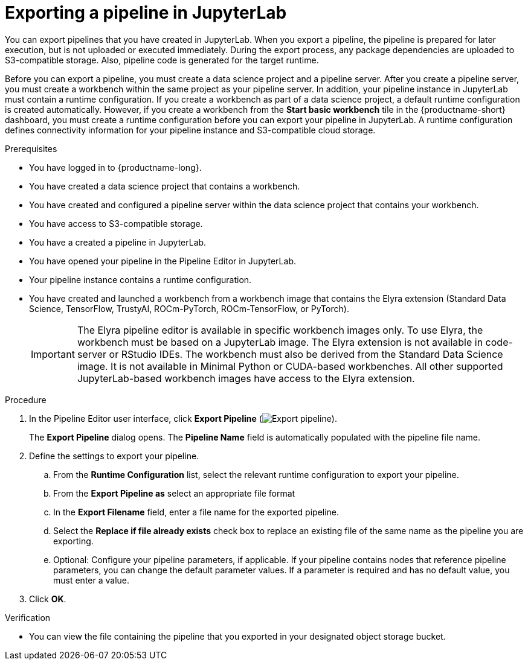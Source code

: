 :_module-type: PROCEDURE

[id="exporting-a-pipeline-in-jupyterlab_{context}"]
= Exporting a pipeline in JupyterLab

[role='_abstract']
You can export pipelines that you have created in JupyterLab. When you export a pipeline, the pipeline is prepared for later execution, but is not uploaded or executed immediately. During the export process, any package dependencies are uploaded to S3-compatible storage. Also, pipeline code is generated for the target runtime.

Before you can export a pipeline, you must create a data science project and a pipeline server. After you create a pipeline server, you must create a workbench within the same project as your pipeline server. In addition, your pipeline instance in JupyterLab must contain a runtime configuration. If you create a workbench as part of a data science project, a default runtime configuration is created automatically. However, if you create a workbench from the *Start basic workbench* tile in the {productname-short} dashboard, you must create a runtime configuration before you can export your pipeline in JupyterLab. A runtime configuration defines connectivity information for your pipeline instance and S3-compatible cloud storage.

.Prerequisites
* You have logged in to {productname-long}.
* You have created a data science project that contains a workbench.
* You have created and configured a pipeline server within the data science project that contains your workbench.
* You have access to S3-compatible storage.
* You have a created a pipeline in JupyterLab.
* You have opened your pipeline in the Pipeline Editor in JupyterLab.
* Your pipeline instance contains a runtime configuration.
* You have created and launched a workbench from a workbench image that contains the Elyra extension (Standard Data Science, TensorFlow, TrustyAI, ROCm-PyTorch, ROCm-TensorFlow, or PyTorch).
+
[IMPORTANT]
====
The Elyra pipeline editor is available in specific workbench images only. To use Elyra, the workbench must be based on a JupyterLab image. The Elyra extension is not available in code-server or RStudio IDEs. The workbench must also be derived from the Standard Data Science image. It is not available in Minimal Python or CUDA-based workbenches. All other supported JupyterLab-based workbench images have access to the Elyra extension.
====

.Procedure
. In the Pipeline Editor user interface, click *Export Pipeline* (image:images/jupyterlab-export-pipeline-button.png[Export pipeline]).
+
The *Export Pipeline* dialog opens. The *Pipeline Name* field is automatically populated with the pipeline file name.
. Define the settings to export your pipeline.
.. From the *Runtime Configuration* list, select the relevant runtime configuration to export your pipeline.
.. From the *Export Pipeline as* select an appropriate file format
.. In the *Export Filename* field, enter a file name for the exported pipeline.
.. Select the *Replace if file already exists* check box to replace an existing file of the same name as the pipeline you are exporting.
.. Optional: Configure your pipeline parameters, if applicable. If your pipeline contains nodes that reference pipeline parameters, you can change the default parameter values. If a parameter is required and has no default value, you must enter a value.
. Click *OK*.

.Verification
* You can view the file containing the pipeline that you exported in your designated object storage bucket.



//[role='_additional-resources']
//.Additional resources//
